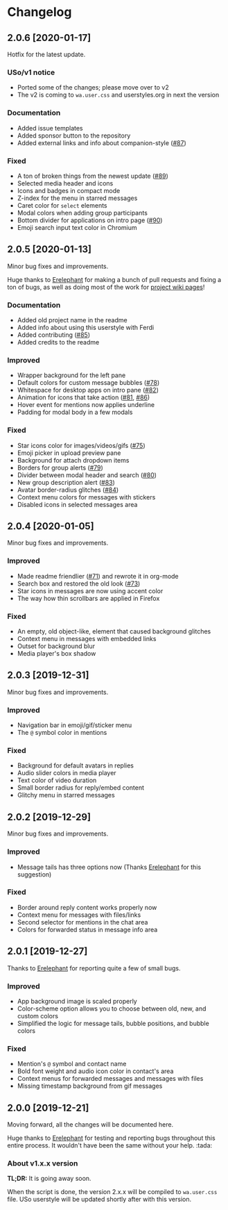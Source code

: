 #+STARTUP: nofold

* Changelog
** 2.0.6 [2020-01-17]
Hotfix for the latest update.

*** USo/v1 notice
- Ported some of the changes; please move over to v2
- The v2 is coming to ~wa.user.css~ and userstyles.org in next the version

*** Documentation
- Added issue templates
- Added sponsor button to the repository
- Added external links and info about companion-style ([[https://github.com/vednoc/dark-whatsapp/pull/87][#87]])

*** Fixed
- A ton of broken things from the newest update ([[https://github.com/vednoc/dark-whatsapp/pull/89][#89]])
- Selected media header and icons
- Icons and badges in compact mode
- Z-index for the menu in starred messages
- Caret color for ~select~ elements
- Modal colors when adding group participants
- Bottom divider for applications on intro page ([[https://github.com/vednoc/dark-whatsapp/pull/90][#90]])
- Emoji search input text color in Chromium

** 2.0.5 [2020-01-13]
Minor bug fixes and improvements.

Huge thanks to [[https://github.com/E-RELevant][Erelephant]] for making a bunch of pull requests and fixing a ton
of bugs, as well as doing most of the work for [[https://github.com/vednoc/dark-whatsapp/wiki][project wiki pages]]!

*** Documentation
- Added old project name in the readme
- Added info about using this userstyle with Ferdi
- Added contributing ([[https://github.com/vednoc/dark-whatsapp/pull/85][#85]])
- Added credits to the readme

*** Improved
- Wrapper background for the left pane
- Default colors for custom message bubbles ([[https://github.com/vednoc/dark-whatsapp/pull/78][#78]])
- Whitespace for desktop apps on intro pane ([[https://github.com/vednoc/dark-whatsapp/pull/82][#82]])
- Animation for icons that take action ([[https://github.com/vednoc/dark-whatsapp/pull/81][#81]], [[https://github.com/vednoc/dark-whatsapp/pull/86][#86]])
- Hover event for mentions now applies underline
- Padding for modal body in a few modals

*** Fixed
- Star icons color for images/videos/gifs ([[https://github.com/vednoc/dark-whatsapp/pull/75][#75]])
- Emoji picker in upload preview pane
- Background for attach dropdown items
- Borders for group alerts ([[https://github.com/vednoc/dark-whatsapp/pull/79][#79]])
- Divider between modal header and search ([[https://github.com/vednoc/dark-whatsapp/pull/80][#80]])
- New group description alert ([[https://github.com/vednoc/dark-whatsapp/pull/83][#83]])
- Avatar border-radius glitches ([[https://github.com/vednoc/dark-whatsapp/pull/84][#84]])
- Context menu colors for messages with stickers
- Disabled icons in selected messages area

** 2.0.4 [2020-01-05]
Minor bug fixes and improvements.

*** Improved
- Made readme friendlier ([[https://github.com/vednoc/dark-whatsapp/pull/71][#71]]) and rewrote it in org-mode
- Search box and restored the old look ([[https://github.com/vednoc/dark-whatsapp/pull/73][#73]])
- Star icons in messages are now using accent color
- The way how thin scrollbars are applied in Firefox

*** Fixed
- An empty, old object-like, element that caused background glitches
- Context menu in messages with embedded links
- Outset for background blur
- Media player's box shadow

** 2.0.3 [2019-12-31]
Minor bug fixes and improvements.

*** Improved
- Navigation bar in emoji/gif/sticker menu
- The =@= symbol color in mentions

*** Fixed
- Background for default avatars in replies
- Audio slider colors in media player
- Text color of video duration
- Small border radius for reply/embed content
- Glitchy menu in starred messages

** 2.0.2 [2019-12-29]
Minor bug fixes and improvements.

*** Improved
- Message tails has three options now (Thanks [[https://github.com/E-RELevant][Erelephant]] for this suggestion)

*** Fixed
- Border around reply content works properly now
- Context menu for messages with files/links
- Second selector for mentions in the chat area
- Colors for forwarded status in message info area

** 2.0.1 [2019-12-27]
Thanks to [[https://github.com/E-RELevant][Erelephant]] for reporting quite a few of small bugs.

*** Improved
- App background image is scaled properly
- Color-scheme option allows you to choose between old, new, and custom colors
- Simplified the logic for message tails, bubble positions, and bubble colors

*** Fixed
- Mention's =@= symbol and contact name
- Bold font weight and audio icon color in contact's area
- Context menus for forwarded messages and messages with files
- Missing timestamp background from gif messages

** 2.0.0 [2019-12-21]
Moving forward, all the changes will be documented here.

Huge thanks to [[https://github.com/E-RELevant][Erelephant]] for testing and reporting bugs throughout this entire
process. It wouldn't have been the same without your help. :tada:

*** About v1.x.x version
*TL;DR:* It is going away soon.

When the script is done, the version 2.x.x will be compiled to =wa.user.css= file.
USo userstyle will be updated shortly after with this version.
